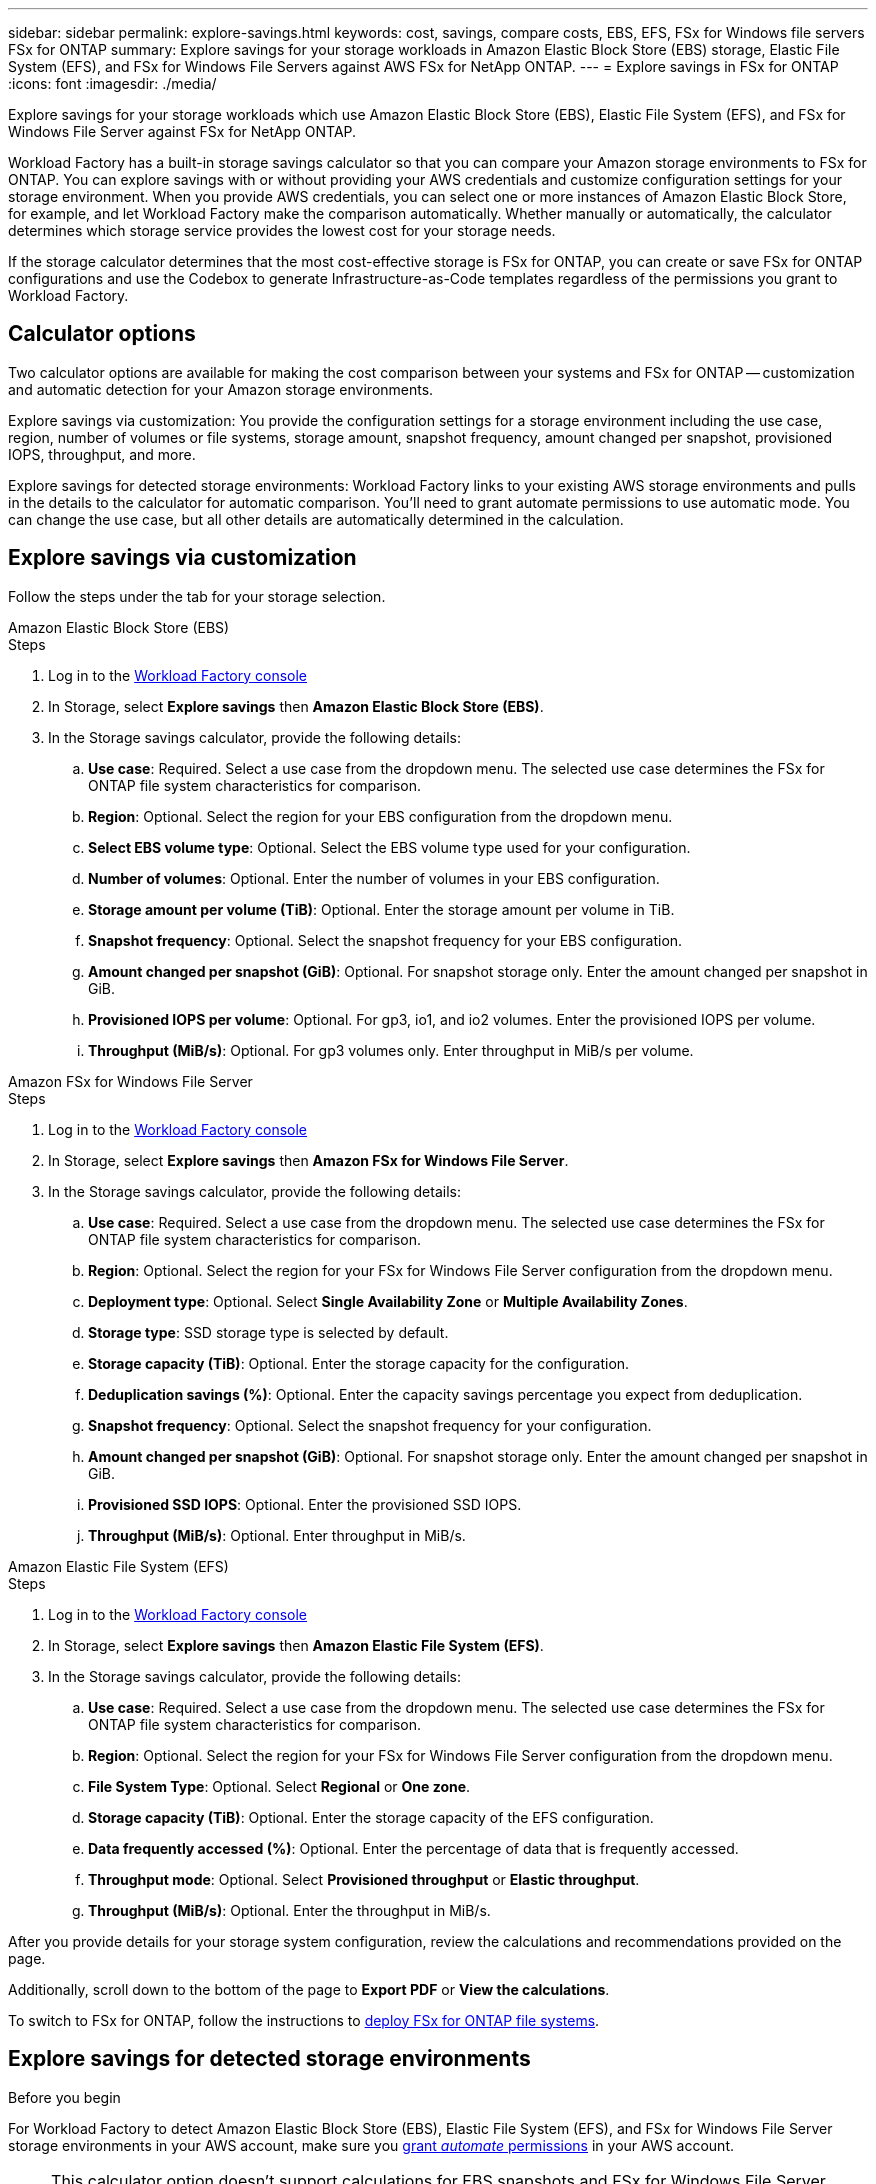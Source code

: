 ---
sidebar: sidebar
permalink: explore-savings.html
keywords: cost, savings, compare costs, EBS, EFS, FSx for Windows file servers FSx for ONTAP
summary: Explore savings for your storage workloads in Amazon Elastic Block Store (EBS) storage, Elastic File System (EFS), and FSx for Windows File Servers against AWS FSx for NetApp ONTAP. 
---
= Explore savings in FSx for ONTAP 
:icons: font
:imagesdir: ./media/

[.lead]
Explore savings for your storage workloads which use Amazon Elastic Block Store (EBS), Elastic File System (EFS), and FSx for Windows File Server against FSx for NetApp ONTAP. 

Workload Factory has a built-in storage savings calculator so that you can compare your Amazon storage environments to FSx for ONTAP. You can explore savings with or without providing your AWS credentials and customize configuration settings for your storage environment. When you provide AWS credentials, you can select one or more instances of Amazon Elastic Block Store, for example, and let Workload Factory make the comparison automatically. Whether manually or automatically, the calculator determines which storage service provides the lowest cost for your storage needs. 

If the storage calculator determines that the most cost-effective storage is FSx for ONTAP, you can create or save FSx for ONTAP configurations and use the Codebox to generate Infrastructure-as-Code templates regardless of the permissions you grant to Workload Factory.

== Calculator options
Two calculator options are available for making the cost comparison between your systems and FSx for ONTAP -- customization and automatic detection for your Amazon storage environments. 

Explore savings via customization: You provide the configuration settings for a storage environment including the use case, region, number of volumes or file systems, storage amount, snapshot frequency, amount changed per snapshot, provisioned IOPS, throughput, and more. 

Explore savings for detected storage environments: Workload Factory links to your existing AWS storage environments and pulls in the details to the calculator for automatic comparison. You'll need to grant automate permissions to use automatic mode. You can change the use case, but all other details are automatically determined in the calculation. 

== Explore savings via customization
Follow the steps under the tab for your storage selection. 

[role="tabbed-block"]
====

.Amazon Elastic Block Store (EBS)
--
.Steps
. Log in to the link:https://console.workloads.netapp.com/[Workload Factory console^] 
. In Storage, select *Explore savings* then *Amazon Elastic Block Store (EBS)*. 
. In the Storage savings calculator, provide the following details: 
.. *Use case*: Required. Select a use case from the dropdown menu. The selected use case determines the FSx for ONTAP file system characteristics for comparison. 
.. *Region*: Optional. Select the region for your EBS configuration from the dropdown menu. 
.. *Select EBS volume type*: Optional. Select the EBS volume type used for your configuration.
.. *Number of volumes*: Optional. Enter the number of volumes in your EBS configuration.
.. *Storage amount per volume (TiB)*: Optional. Enter the storage amount per volume in TiB. 
.. *Snapshot frequency*: Optional. Select the snapshot frequency for your EBS configuration.  
.. *Amount changed per snapshot (GiB)*: Optional. For snapshot storage only. Enter the amount changed per snapshot in GiB. 
.. *Provisioned IOPS per volume*: Optional. For gp3, io1, and io2 volumes. Enter the provisioned IOPS per volume. 
.. *Throughput (MiB/s)*: Optional. For gp3 volumes only. Enter throughput in MiB/s per volume. 
--

.Amazon FSx for Windows File Server
--
.Steps
. Log in to the link:https://console.workloads.netapp.com/[Workload Factory console^] 
. In Storage, select *Explore savings* then *Amazon FSx for Windows File Server*.
. In the Storage savings calculator, provide the following details: 
.. *Use case*: Required. Select a use case from the dropdown menu. The selected use case determines the FSx for ONTAP file system characteristics for comparison. 
.. *Region*: Optional. Select the region for your FSx for Windows File Server configuration from the dropdown menu. 
.. *Deployment type*: Optional. Select *Single Availability Zone* or *Multiple Availability Zones*.
.. *Storage type*: SSD storage type is selected by default. 
.. *Storage capacity (TiB)*: Optional. Enter the storage capacity for the configuration. 
.. *Deduplication savings (%)*: Optional. Enter the capacity savings percentage you expect from deduplication.
.. *Snapshot frequency*: Optional. Select the snapshot frequency for your configuration.  
.. *Amount changed per snapshot (GiB)*: Optional. For snapshot storage only. Enter the amount changed per snapshot in GiB. 
.. *Provisioned SSD IOPS*: Optional. Enter the provisioned SSD IOPS. 
.. *Throughput (MiB/s)*: Optional. Enter throughput in MiB/s. 

--

.Amazon Elastic File System (EFS)
--
.Steps
. Log in to the link:https://console.workloads.netapp.com/[Workload Factory console^] 
. In Storage, select *Explore savings* then *Amazon Elastic File System (EFS)*. 
. In the Storage savings calculator, provide the following details: 
.. *Use case*: Required. Select a use case from the dropdown menu. The selected use case determines the FSx for ONTAP file system characteristics for comparison. 
.. *Region*: Optional. Select the region for your FSx for Windows File Server configuration from the dropdown menu. 
.. *File System Type*: Optional. Select *Regional* or *One zone*. 
.. *Storage capacity (TiB)*: Optional. Enter the storage capacity of the EFS configuration.
.. *Data frequently accessed (%)*: Optional. Enter the percentage of data that is frequently accessed.
.. *Throughput mode*: Optional. Select *Provisioned throughput* or *Elastic throughput*. 
.. *Throughput (MiB/s)*: Optional. Enter the throughput in MiB/s.  
--
====

After you provide details for your storage system configuration, review the calculations and recommendations provided on the page.

Additionally, scroll down to the bottom of the page to *Export PDF* or *View the calculations*.

To switch to FSx for ONTAP, follow the instructions to <<Deploy FSx for ONTAP file systems,deploy FSx for ONTAP file systems>>.

== Explore savings for detected storage environments

.Before you begin
For Workload Factory to detect Amazon Elastic Block Store (EBS), Elastic File System (EFS), and FSx for Windows File Server storage environments in your AWS account, make sure you link:https://docs.netapp.com/us-en/workload-setup-admin/add-credentials.html[grant _automate_ permissions^] in your AWS account.

NOTE: This calculator option doesn't support calculations for EBS snapshots and FSx for Windows File Server shadow copies. When exploring savings via customization, you can provide EBS and FSx for Windows File Server snapshot details. 

Follow the steps under the tab for your storage selection.

[role="tabbed-block"]
====

.Amazon Elastic Block Store (EBS)
--
.Steps
. Log in to the link:https://console.workloads.netapp.com/[Workload Factory console^] 
. From Storage, select *Go to storage inventory*.  
. In the Storage inventory, select the *Explore savings* tab. 
. In the *Elastic Block Store (EBS)* tab, select the instance(s) to compare with FSx for ONTAP and click *Explore savings*.
. The Storage savings calculator appears. The following storage system characteristics are pre-filled based on the instance(s) you selected:  
.. *Use case*: The use case for your configuration. You can change the use case if needed. 
.. *Selected volumes*: the number of volumes in the EBS configuration
.. *Total storage amount (TiB)*: the storage amount per volume in TiB 
.. *Total provisioned IOPS*: for gp3, io1, and io2 volumes 
.. *Total throughput (MiB/s)*: for gp3 volumes only 
--

.Amazon FSx for Windows File Server
--
.Steps
. Log in to the link:https://console.workloads.netapp.com/[Workload Factory console^] 
. From Storage, select *Go to storage inventory*.  
. In the Storage inventory, select the *Explore savings* tab. 
. Select the *FSx for Windows File Server* tab.
. Select the instance(s) to compare with FSx for ONTAP and click *Explore savings*.
. The Storage savings calculator appears. The following storage system characteristics are pre-filled based on the deployment type of the instance(s) you selected:  
.. *Use case*: The use case for your configuration. You can change the use case if needed.
.. *Selected file systems
.. *Total storage amount (TiB)*
.. *Provisioned SSD IOPS*
.. *Throughput (MiB/s)* 

--

.Amazon Elastic File System (EFS)
--
.Steps
. Log in to the link:https://console.workloads.netapp.com/[Workload Factory console^] 
. From Storage, select *Go to storage inventory*.  
. In the Storage inventory, select the *Explore savings* tab. 
. Select the *Elastic File System (EFS)* tab.
. Select the instance(s) to compare with FSx for ONTAP and click *Explore savings*.
. The Storage savings calculator appears. The following storage system characteristics are pre-filled based on the instance(s) you selected:  
.. *Use case*: The use case for your configuration. You can change the use case if needed.
.. *Total file systems*
.. *Total storage amount (TiB)*
.. *Total provisioned throughput (MiB/s)* 
.. *Total elastic throughput - read (GiB)*
.. *Total elastic throughput – write (GiB)*
--

====

After you provide details for your storage system configuration, review the calculations and recommendations provided on the page.

Additionally, scroll down to the bottom of the page to *Export PDF* or *View the calculations*.

== Deploy FSx for ONTAP file systems
If you'd like to switch to FSx for ONTAP to realize cost savings, click *Create* to create the file system(s) directly from the Create an FSx for ONTAP file system wizard or click *Save* to save the recommended configuration(s) for later. 

Deployment methods:::
In _automate_ mode, you can deploy the FSx for ONTAP file system directly from Workload Factory. You can also copy the content from the Codebox window and deploy the system using one of the Codebox methods.
+
In  _basic_ mode, you can copy the content from the Codebox window and deploy the FSx for ONTAP file system using one of the Codebox methods.


